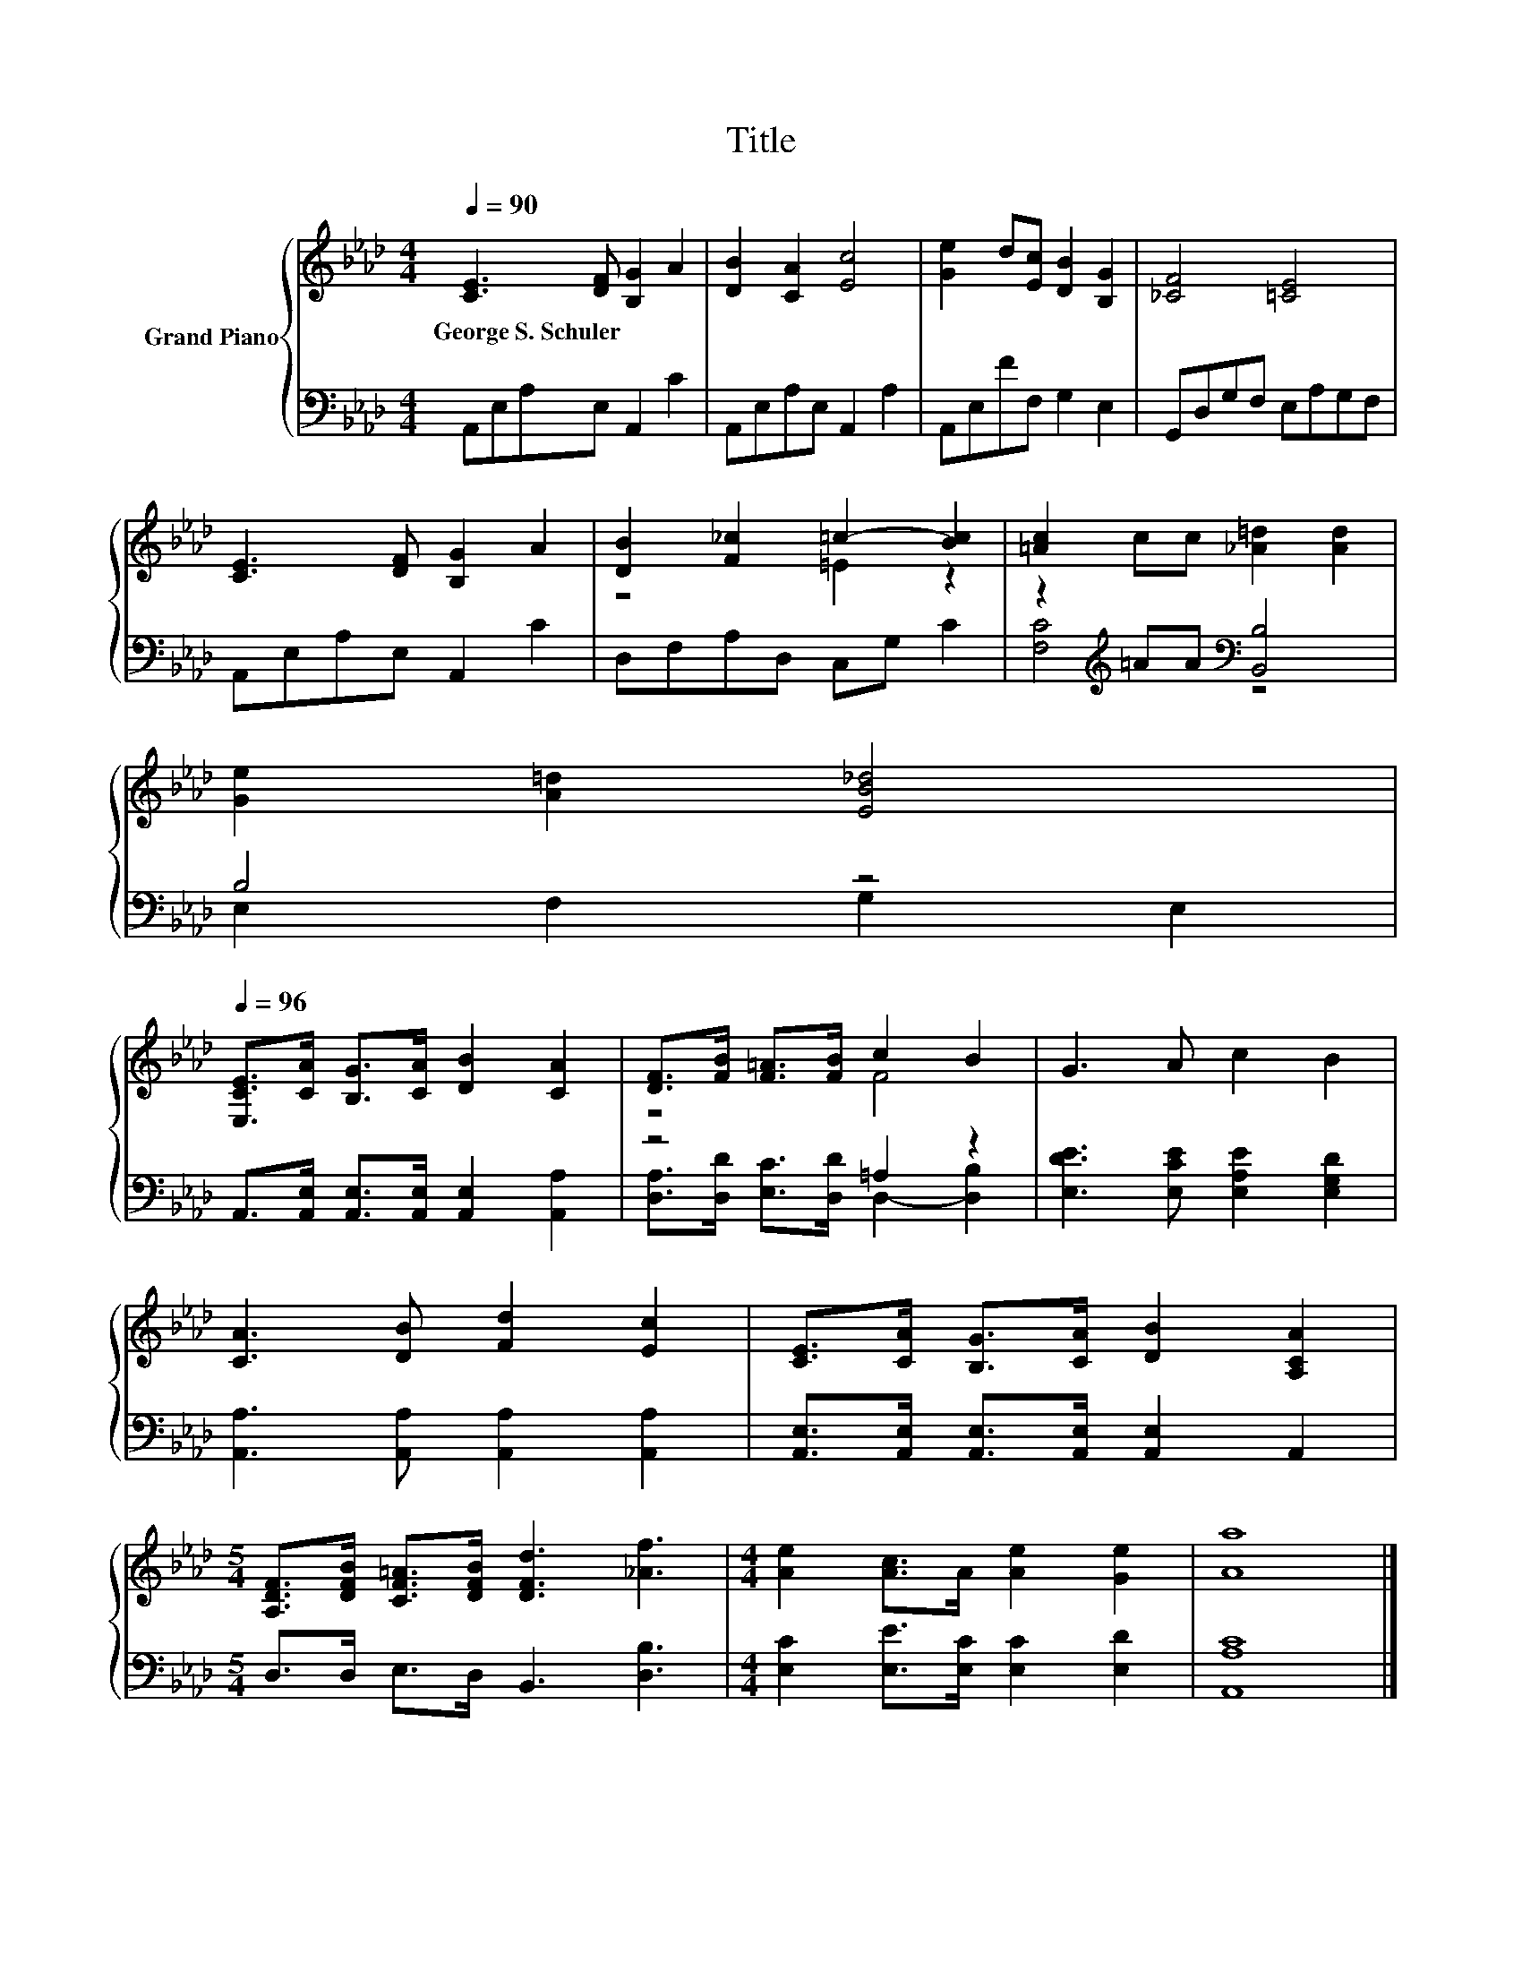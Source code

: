 X:1
T:Title
%%score { ( 1 3 ) | ( 2 4 ) }
L:1/8
Q:1/4=90
M:4/4
K:Ab
V:1 treble nm="Grand Piano"
V:3 treble 
V:2 bass 
V:4 bass 
V:1
 [CE]3 [DF] [B,G]2 A2 | [DB]2 [CA]2 [Ec]4 | [Ge]2 d[Ec] [DB]2 [B,G]2 | [_CF]4 [=CE]4 | %4
w: George~S.~Schuler * * *||||
 [CE]3 [DF] [B,G]2 A2 | [DB]2 [F_c]2 =c2- [Bc]2 | [=Ac]2 cc [_A=d]2 [Ad]2 | %7
w: |||
 [Ge]2 [A=d]2 [EB_d]4[Q:1/4=89][Q:1/4=87][Q:1/4=86][Q:1/4=84][Q:1/4=83][Q:1/4=82][Q:1/4=80][Q:1/4=79][Q:1/4=77][Q:1/4=76][Q:1/4=75][Q:1/4=73][Q:1/4=72][Q:1/4=70][Q:1/4=69] | %8
w: |
[Q:1/4=96] [E,CE]>[CA] [B,G]>[CA] [DB]2 [CA]2 | [DF]>[FB] [F=A]>[FB] c2 B2 | G3 A c2 B2 | %11
w: |||
 [CA]3 [DB] [Fd]2 [Ec]2 | [CE]>[CA] [B,G]>[CA] [DB]2 [A,CA]2 | %13
w: ||
[M:5/4] [A,DF]>[DFB] [CF=A]>[DFB] [DFd]3 [_Af]3 |[M:4/4] [Ae]2 [Ac]>A [Ae]2 [Ge]2 | [Aa]8 |] %16
w: |||
V:2
 A,,E,A,E, A,,2 C2 | A,,E,A,E, A,,2 A,2 | A,,E,FF, G,2 E,2 | G,,D,G,F, E,A,G,F, | %4
 A,,E,A,E, A,,2 C2 | D,F,A,D, C,G, C2 | z2[K:treble] =AA[K:bass] [B,,B,]4 | B,4 z4 | %8
 A,,>[A,,E,] [A,,E,]>[A,,E,] [A,,E,]2 [A,,A,]2 | z4 =A,2 z2 | [E,DE]3 [E,CE] [E,A,E]2 [E,G,D]2 | %11
 [A,,A,]3 [A,,A,] [A,,A,]2 [A,,A,]2 | [A,,E,]>[A,,E,] [A,,E,]>[A,,E,] [A,,E,]2 A,,2 | %13
[M:5/4] D,>D, E,>D, B,,3 [D,B,]3 |[M:4/4] [E,C]2 [E,E]>[E,C] [E,C]2 [E,D]2 | [A,,A,C]8 |] %16
V:3
 x8 | x8 | x8 | x8 | x8 | z4 =E2 z2 | x8 | x8 | x8 | z4 F4 | x8 | x8 | x8 |[M:5/4] x10 | %14
[M:4/4] x8 | x8 |] %16
V:4
 x8 | x8 | x8 | x8 | x8 | x8 | [F,C]4[K:treble][K:bass] z4 | E,2 F,2 G,2 E,2 | x8 | %9
 [D,A,]>[D,D] [E,C]>[D,D] D,2- [D,B,]2 | x8 | x8 | x8 |[M:5/4] x10 |[M:4/4] x8 | x8 |] %16

